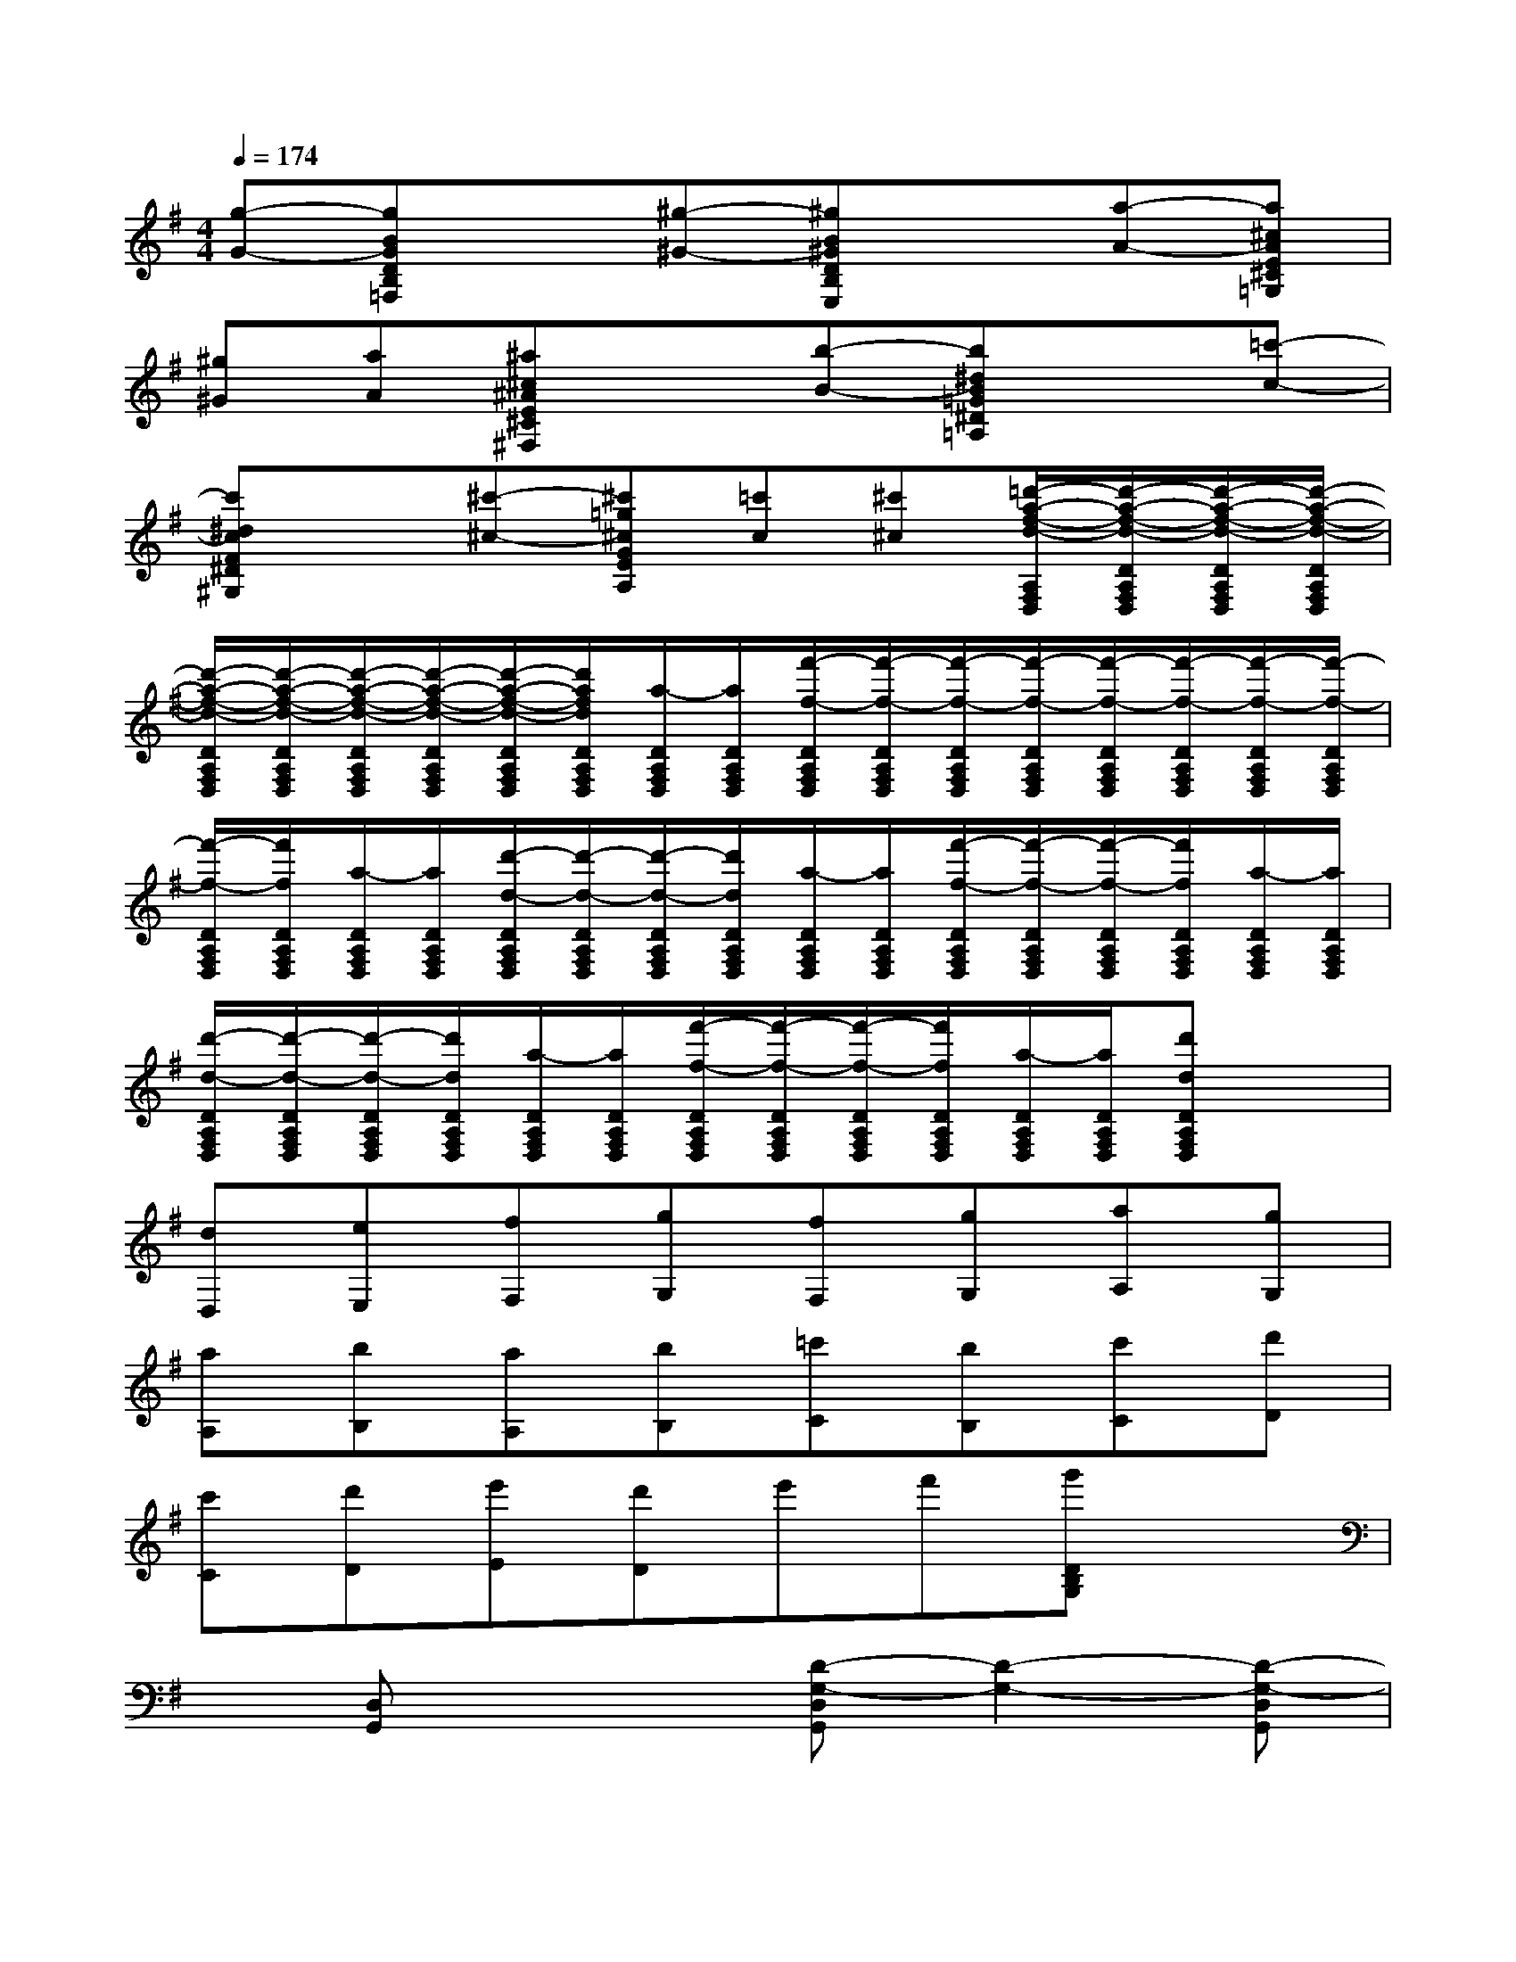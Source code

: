 X:1
T:
M:4/4
L:1/8
Q:1/4=174
K:G%1sharps
V:1
[g-G-][gBGDB,=F,]x[^g-^G-][^gB^GDB,E,]x[a-A-][a^cAE^C=G,]|
[^g^G][aA][^a^c^AE^C^F,]x[b-B-][b^dB=G^D=A,]x[=c'-c-]|
[c'^dcF^D^G,]x[^c'-^c-][^c'=g^cGEA,][=c'c][^c'^c][=d'/2-a/2-f/2-d/2-A,/2F,/2D,/2][d'/2-a/2-f/2-d/2-D/2A,/2F,/2D,/2][d'/2-a/2-f/2-d/2-D/2A,/2F,/2D,/2][d'/2-a/2-f/2-d/2-D/2A,/2F,/2D,/2]|
[d'/2-a/2-f/2-d/2-D/2A,/2F,/2D,/2][d'/2-a/2-f/2-d/2-D/2A,/2F,/2D,/2][d'/2-a/2-f/2-d/2-D/2A,/2F,/2D,/2][d'/2-a/2-f/2-d/2-D/2A,/2F,/2D,/2][d'/2-a/2-f/2-d/2-D/2A,/2F,/2D,/2][d'/2a/2f/2d/2D/2A,/2F,/2D,/2][a/2-D/2A,/2F,/2D,/2][a/2D/2A,/2F,/2D,/2][f'/2-f/2-D/2A,/2F,/2D,/2][f'/2-f/2-D/2A,/2F,/2D,/2][f'/2-f/2-D/2A,/2F,/2D,/2][f'/2-f/2-D/2A,/2F,/2D,/2][f'/2-f/2-D/2A,/2F,/2D,/2][f'/2-f/2-D/2A,/2F,/2D,/2][f'/2-f/2-D/2A,/2F,/2D,/2][f'/2-f/2-D/2A,/2F,/2D,/2]|
[f'/2-f/2-D/2A,/2F,/2D,/2][f'/2f/2D/2A,/2F,/2D,/2][a/2-D/2A,/2F,/2D,/2][a/2D/2A,/2F,/2D,/2][d'/2-d/2-D/2A,/2F,/2D,/2][d'/2-d/2-D/2A,/2F,/2D,/2][d'/2-d/2-D/2A,/2F,/2D,/2][d'/2d/2D/2A,/2F,/2D,/2][a/2-D/2A,/2F,/2D,/2][a/2D/2A,/2F,/2D,/2][f'/2-f/2-D/2A,/2F,/2D,/2][f'/2-f/2-D/2A,/2F,/2D,/2][f'/2-f/2-D/2A,/2F,/2D,/2][f'/2f/2D/2A,/2F,/2D,/2][a/2-D/2A,/2F,/2D,/2][a/2D/2A,/2F,/2D,/2]|
[d'/2-d/2-D/2A,/2F,/2D,/2][d'/2-d/2-D/2A,/2F,/2D,/2][d'/2-d/2-D/2A,/2F,/2D,/2][d'/2d/2D/2A,/2F,/2D,/2][a/2-D/2A,/2F,/2D,/2][a/2D/2A,/2F,/2D,/2][f'/2-f/2-D/2A,/2F,/2D,/2][f'/2-f/2-D/2A,/2F,/2D,/2][f'/2-f/2-D/2A,/2F,/2D,/2][f'/2f/2D/2A,/2F,/2D,/2][a/2-D/2A,/2F,/2D,/2][a/2D/2A,/2F,/2D,/2][d'dDA,F,D,]x|
[dD,][eE,][fF,][gG,][fF,][gG,][aA,][gG,]|
[aA,][bB,][aA,][bB,][=c'C][bB,][c'C][d'D]|
[c'C][d'D][e'E][d'D]e'f'[g'DB,G,]x|
x[D,G,,]x2[D-G,-D,G,,][D2-G,2-][D-G,-D,G,,]|
[D2G,2][D-G,-D,G,,][D2-G,2-][D-G,-D,G,,][D2G,2]|
[d-D,G,,]d2-[d-D,G,,]dc[BD,G,,]G|
G[GD,G,,]FG[DD,G,,]GG[GD,G,,]|
FG[EE,D,G,,]AA[AE,D,G,,]GA|
[FF,D,G,,]dd[dF,D,G,,]cd[BG,D,G,,]G|
G[GG,D,G,,]FG[DD,G,,]GG[GD,G,,]